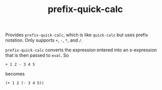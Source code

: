 #+TITLE: prefix-quick-calc

Provides =prefix-quick-calc=, which is like =quick-calc= but uses prefix
notation. Only supports =+=, =-=, =*=, and =/=.

=prefix-quick-calc= converts the expression entered into an s-expression that is
then passed to =eval=. So

#+begin_example
+ 1 2 - 3 4 5
#+end_example

becomes

#+begin_example
(+ 1 2 (- 3 4 5))
#+end_example
